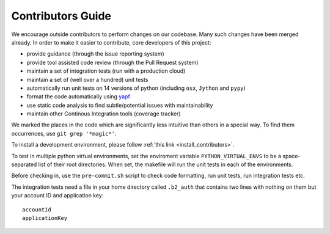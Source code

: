 .. _contributors_guide:

#########################################
Contributors Guide
#########################################

We encourage outside contributors to perform changes on our codebase. Many such changes have been merged already. In order to make it easier to contribute, core developers of this project:

* provide guidance (through the issue reporting system)
* provide tool assisted code review (through the Pull Request system)
* maintain a set of integration tests (run with a production cloud)
* maintain a set of (well over a hundred) unit tests
* automatically run unit tests on 14 versions of python (including ``osx``, ``Jython`` and ``pypy``)
* format the code automatically using `yapf <https://github.com/google/yapf>`_
* use static code analysis to find subtle/potential issues with maintainability
* maintain other Continous Integration tools (coverage tracker)

We marked the places in the code which are significantly less intuitive than others in a special way. To find them occurrences, use ``git grep '*magic*'``.

To install a development environment, please follow :ref:`this link <install_contributors>`.

To test in multiple python virtual environments, set the enviroment variable ``PYTHON_VIRTUAL_ENVS``
to be a space-separated list of their root directories.  When set, the makefile will run the
unit tests in each of the environments.

Before checking in, use the ``pre-commit.sh`` script to check code formatting, run
unit tests, run integration tests etc.

The integration tests need a file in your home directory called ``.b2_auth``
that contains two lines with nothing on them but your account ID and application key::

 accountId
 applicationKey

